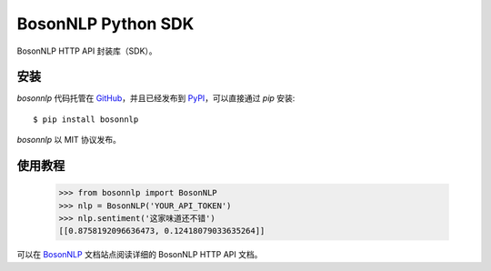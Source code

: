 BosonNLP Python SDK
======================

BosonNLP HTTP API 封装库（SDK）。

安装
----

`bosonnlp` 代码托管在 `GitHub`_，并且已经发布到 `PyPI`_，可以直接通过 `pip` 安装::

    $ pip install bosonnlp

`bosonnlp` 以 MIT 协议发布。

.. _GitHub: https://github.com/bosondata/bosonnlp.py
.. _PyPI: https://pypi.python.org/pypi/bosonnlp

使用教程
--------

    >>> from bosonnlp import BosonNLP
    >>> nlp = BosonNLP('YOUR_API_TOKEN')
    >>> nlp.sentiment('这家味道还不错')
    [[0.8758192096636473, 0.12418079033635264]]

可以在 `BosonNLP`_ 文档站点阅读详细的 BosonNLP HTTP API 文档。

.. _BosonNLP: http://docs.bosonnlp.com/
